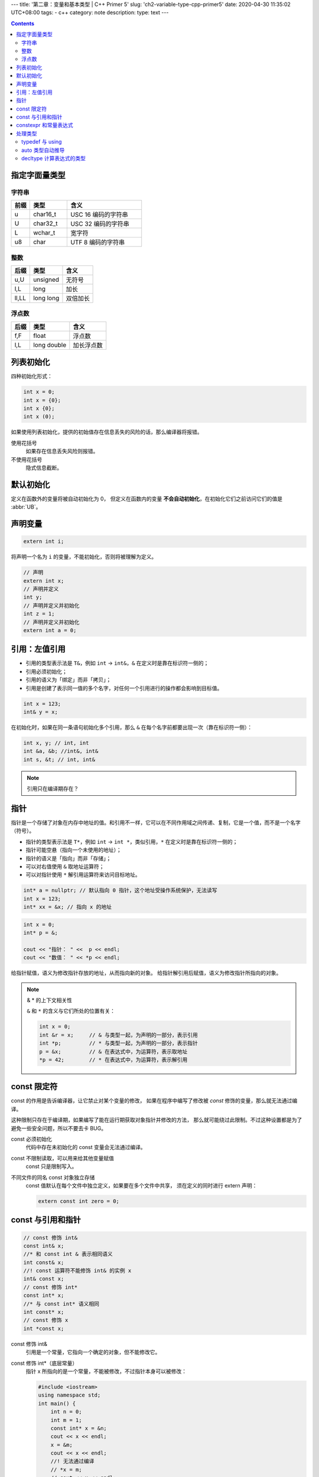 ---
title: '第二章：变量和基本类型 | C++ Primer 5'
slug: 'ch2-variable-type-cpp-primer5'
date: 2020-04-30 11:35:02 UTC+08:00
tags:
- c++
category: note
description:
type: text
---

.. contents::

.. TEASER_END

##############
指定字面量类型
##############

字符串
======

.. list-table::
    :header-rows: 1
    :widths: 5 10 20

    *   -   前缀
        -   类型
        -   含义
    *   -   u
        -   char16_t
        -   USC 16 编码的字符串
    *   -   U
        -   char32_t
        -   USC 32 编码的字符串
    *   -   L
        -   wchar_t
        -   宽字符
    *   -   u8
        -   char
        -   UTF 8 编码的字符串

整数
====

.. list-table::
    :header-rows: 1

    *   -   后缀
        -   类型
        -   含义
    *   -   u,U
        -   unsigned
        -   无符号
    *   -   l,L
        -   long
        -   加长
    *   -   ll,LL
        -   long long
        -   双倍加长

浮点数
======

.. list-table::
    :header-rows: 1

    *   -   后缀
        -   类型
        -   含义
    *   -   f,F
        -   float
        -   浮点数
    *   -   l,L
        -   long double
        -   加长浮点数

##########
列表初始化
##########

四种初始化形式：

.. code:: cpp

    int x = 0;
    int x = {0};
    int x {0};
    int x (0);

如果使用列表初始化，提供的初始值存在信息丢失的风险的话，那么编译器将报错。

使用花括号
    如果存在信息丢失风险则报错。
不使用花括号
    隐式信息截断。


##########
默认初始化
##########

定义在函数外的变量将被自动初始化为 0，
但定义在函数内的变量 **不会自动初始化**，在初始化它们之前访问它们的值是 :abbr:`UB`。

########
声明变量
########

.. code:: cpp

    extern int i;

将声明一个名为 ``i`` 的变量，不能初始化，否则将被理解为定义。

.. code:: cpp

    // 声明
    extern int x;
    // 声明并定义
    int y;
    // 声明并定义并初始化
    int z = 1;
    // 声明并定义并初始化
    extern int a = 0;

##############
引用：左值引用
##############

-   引用的类型表示法是 ``T&``，例如 ``int`` -> ``int&``，``&`` 在定义时是靠在标识符一侧的；
-   引用必须初始化；
-   引用的语义为「绑定」而非「拷贝」；
-   引用是创建了表示同一值的多个名字，对任何一个引用进行的操作都会影响到目标值。

.. code:: cpp

    int x = 123;
    int& y = x;

在初始化时，如果在同一条语句初始化多个引用，那么 ``&`` 在每个名字前都要出现一次（靠在标识符一侧）：

.. code:: cpp

    int x, y; // int, int
    int &a, &b; //int&, int&
    int s, &t; // int, int&

.. note:: 引用只在编译期存在？

####
指针
####

指针是一个存储了对象在内存中地址的值。和引用不一样，它可以在不同作用域之间传递、复制，它是一个值，而不是一个名字（符号）。

-   指针的类型表示法是 ``T*``，例如 ``int`` -> ``int *``，类似引用，``*`` 在定义时是靠在标识符一侧的；
-   指针可能空悬（指向一个未使用的地址）；
-   指针的语义是「指向」而非「存储」；
-   可以对右值使用 ``&`` 取地址运算符；
-   可以对指针使用 ``*`` 解引用运算符来访问目标地址。

.. code:: cpp

    int* a = nullptr; // 默认指向 0 指针，这个地址受操作系统保护，无法读写
    int x = 123;
    int* xx = &x; // 指向 x 的地址


.. code:: cpp

    int x = 0;
    int* p = &;

    cout << "指针： " <<  p << endl;
    cout << "数值： " << *p << endl;

给指针赋值，语义为修改指针存放的地址，从而指向新的对象。
给指针解引用后赋值，语义为修改指针所指向的对象。


.. note:: & * 的上下文相关性

    ``&`` 和 ``*`` 的含义与它们所处的位置有关：

    .. code:: cpp

        int x = 0;
        int &r = x;     // & 与类型一起，为声明的一部分，表示引用
        int *p;         // * 与类型一起，为声明的一部分，表示指针
        p = &x;         // & 在表达式中，为运算符，表示取地址
        *p = 42;        // * 在表达式中，为运算符，表示解引用


############
const 限定符
############

const 的作用是告诉编译器，让它禁止对某个变量的修改，
如果在程序中编写了修改被 `const` 修饰的变量，那么就无法通过编译。

这种限制只存在于编译期，如果编写了能在运行期获取对象指针并修改的方法，
那么就可能绕过此限制。不过这种设置都是为了避免一些安全问题，所以不要去卡 BUG。

const 必须初始化
    代码中存在未初始化的 const 变量会无法通过编译。
const 不限制读取，可以用来给其他变量赋值
    const 只是限制写入。
不同文件的同名 const 对象独立存储
    const 值默认在每个文件中独立定义，如果要在多个文件中共享，
    须在定义的同时进行 extern 声明：

    .. code:: cpp

        extern const int zero = 0;

##################
const 与引用和指针
##################

.. code:: cpp

    // const 修饰 int&
    const int& x;
    //* 和 const int & 表示相同语义
    int const& x;
    //! const 运算符不能修饰 int& 的实例 x
    int& const x;
    // const 修饰 int*
    const int* x;
    //* 与 const int* 语义相同
    int const* x;
    // const 修饰 x
    int *const x;

const 修饰 int&
    引用是一个常量，它指向一个确定的对象，但不能修改它。
const 修饰 int*（底层常量）
    指针 x 所指向的是一个常量，不能被修改，不过指针本身可以被修改：

    .. code:: cpp

        #include <iostream>
        using namespace std;
        int main() {
            int n = 0;
            int m = 1;
            const int* x = &n;
            cout << x << endl;
            x = &m;
            cout << x << endl;
            //! 无法通过编译
            // *x = m;
            // cout << x << endl;
            return 0;
        }
const 修饰 x（顶层常量）
    指针本身是一个常量，不可修改，但不限制它修改它所指向的对象（除非它的指向也用 const 修饰）

    .. code:: cpp

        #include <iostream>
        using namespace std;
        int main() {
            int n = 0;
            int m = 1;
            int* const x = &n;
            cout << x << endl;
            //x = &m;
            //cout << x << endl;
            *x = m;
            cout << x << endl;
            return 0;
        }

.. topic:: 顶层常量和底层常量

    顶层
        指针本身是一个常量
    底层
        指针指向的对象是一个常量

const 可以用多次，来同时表示顶层和底层常量：

.. code:: cpp

    const int* const x = 0;


######################
constexpr 和常量表达式
######################

常量表达式的值必须要能在编译期就计算得出，并使用 constexpr 修饰。
和 const 修饰的值相比，常量表达式的检查更严格，不允许使用没有用 const 或 constexpr 修饰，但能够在编译期计算得出的值。

.. code:: cpp

    // 无法编译
    constexpr int a = 1;
    const int b = 2;
    int c = 3;
    constexpr int x = a + b + c;

.. code:: cpp

    // 可以编译
    const int a = 1;
    int b = 2;
    const int x = a + b;

.. code:: cpp

    // 可以编译
    constexpr int a = 1;
    const int b = 2;
    constexpr x = a + b;

和 const 修饰符相比，constexpr 用在指针的声明时，只对指针有效，与指针所指的对象无关。


########
处理类型
########

typedef 与 using
================

C 语言中定义类型别名
    .. code:: c

        typedef { old } { new };
C++11 新标准
    .. code:: cpp

        using { new } = { old };

和旧用法相比，using 更加清晰，例如对数组和指针：

.. code:: cpp

    typedef char* pstr;
    using pstr = char*;

    typedef char* astr[];
    using astr = char*[];

以及对函数指针：

.. code:: cpp

    #include <iostream>
    // 将 (int, int) -> int 类型的函数指针命名为 iioi
    typedef int(*iioi)(int, int);

    int add(int a, int b) {
        return a + b;
    }

    int main() {
        using namespace std;
        iioi fn = &add;
        cout << (*fn)(1, 3) << endl;
        return 0;
    }

传统的 typedef 基本上是::

    typedef { 返回值类型 }(* { 新定义的类型名 })({ 形式参数的类型 });

.. code:: cpp

    #include <iostream>

    using iioi = int(*)(int, int);

    int add(int a, int b) {
        return a + b;
    }

    int main() {
        using namespace std;
        iioi fn = &add;
        cout << (*fn)(1, 3) << endl;
        return 0;
    }

把新的类型名后旧的声明放到等号两边，能增加可读性。


auto 类型自动推导
=================

auto 声明能根据初始化值自动推导变量类型，存在以下规则：

1. 若初始化值为一个引用，那么 auto 将推导为解引用后的类型，`int& -> int`，除非使用 & 修饰 auto，`auto & r = x;`；
#. auto 会忽略顶层 const 而保留底层 const，除非用 const 修饰 auto，`const auto x`；


decltype 计算表达式的类型
=========================

auto 用于变量定义，而 decltype 用于计算表达式的类型。
这一个过程发生在编译期：

.. code:: cpp

    #include <iostream>
    int add(int a, int b) {
        return a + b;
    }
    using iioi = decltype( &add );

    int main() {
        using namespace std;
        iioi fn = &add;
        cout << (*fn)(1, 3) << endl;
        return 0;
    }

和 auto 相比， decltype 不会自动解引用。
而且，它处理带括号的表达式时，如果有多余的括号，会将括号处理为引用。